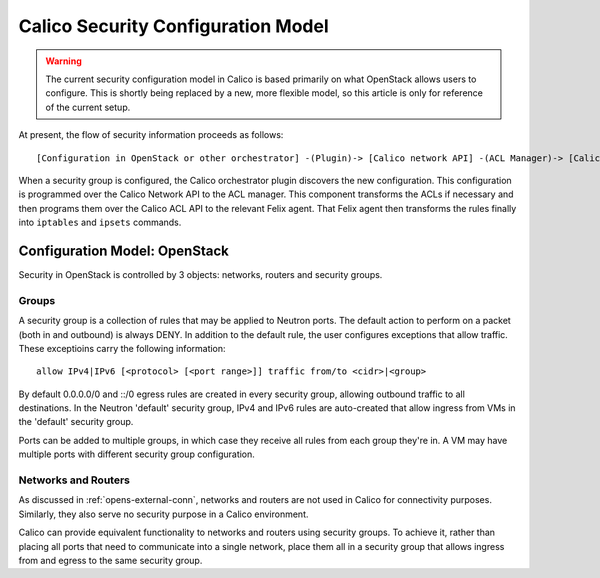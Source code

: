 Calico Security Configuration Model
===================================

.. warning:: The current security configuration model in Calico is based
             primarily on what OpenStack allows users to configure. This is
             shortly being replaced by a new, more flexible model, so this
             article is only for reference of the current setup.

At present, the flow of security information proceeds as follows::

    [Configuration in OpenStack or other orchestrator] -(Plugin)-> [Calico network API] -(ACL Manager)-> [Calico ACL API] -(Felix)-> [Programmed IPTables rules]

When a security group is configured, the Calico orchestrator plugin discovers
the new configuration. This configuration is programmed over the Calico Network
API to the ACL manager. This component transforms the ACLs if necessary and
then programs them over the Calico ACL API to the relevant Felix agent. That
Felix agent then transforms the rules finally into ``iptables`` and ``ipsets``
commands.

Configuration Model: OpenStack
------------------------------

Security in OpenStack is controlled by 3 objects: networks, routers and
security groups.

Groups
~~~~~~

A security group is a collection of rules that may be applied to Neutron ports.
The default action to perform on a packet (both in and outbound) is always
DENY. In addition to the default rule, the user configures exceptions that
allow traffic. These exceptioins carry the following information::

    allow IPv4|IPv6 [<protocol> [<port range>]] traffic from/to <cidr>|<group>

By default 0.0.0.0/0 and ::/0 egress rules are created in every security group,
allowing outbound traffic to all destinations. In the Neutron 'default'
security group, IPv4 and IPv6 rules are auto-created that allow ingress from
VMs in the 'default' security group.

Ports can be added to multiple groups, in which case they receive all rules
from each group they're in. A VM may have multiple ports with different
security group configuration.

Networks and Routers
~~~~~~~~~~~~~~~~~~~~

As discussed in :ref:`opens-external-conn`, networks and routers are not used
in Calico for connectivity purposes. Similarly, they also serve no security
purpose in a Calico environment.

Calico can provide equivalent functionality to networks and routers using
security groups. To achieve it, rather than placing all ports that need to
communicate into a single network, place them all in a security group that
allows ingress from and egress to the same security group.
